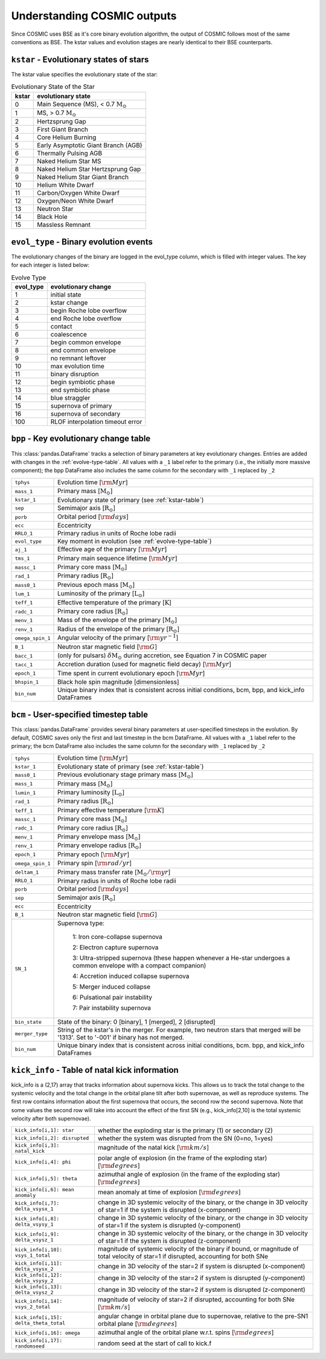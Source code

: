 .. _output_info:

############################
Understanding COSMIC outputs
############################

Since COSMIC uses BSE as it's core binary evolution algorithm, the output of COSMIC follows most of the same conventions as BSE. The kstar values and evolution stages are nearly identical to their BSE counterparts.

``kstar`` - Evolutionary states of stars
----------------------------------------

The kstar value specifies the evolutionary state of the star:

.. _kstar-table:

.. table:: Evolutionary State of the Star

    =====   ==================
    kstar   evolutionary state
    =====   ==================
    0       Main Sequence (MS), < 0.7 :math:`{\mathrm{M}_\odot}`
    1       MS, > 0.7 :math:`{\mathrm{M}_\odot}`
    2       Hertzsprung Gap
    3       First Giant Branch
    4       Core Helium Burning
    5       Early Asymptotic Giant Branch (AGB)
    6       Thermally Pulsing AGB
    7       Naked Helium Star MS
    8       Naked Helium Star Hertzsprung Gap
    9       Naked Helium Star Giant Branch
    10      Helium White Dwarf
    11      Carbon/Oxygen White Dwarf
    12      Oxygen/Neon White Dwarf
    13      Neutron Star
    14      Black Hole
    15      Massless Remnant
    =====   ==================

``evol_type`` - Binary evolution events
----------------------------------------

The evolutionary changes of the binary are logged in the evol_type column, which is filled with integer values. The key for each integer is listed below:

.. _evolve-type-table:

.. table:: Evolve Type

    =========   =====================
    evol_type   evolutionary change
    =========   =====================
    1           initial state
    2           kstar change
    3           begin Roche lobe overflow
    4           end Roche lobe overflow
    5           contact
    6           coalescence
    7           begin common envelope
    8           end common envelope
    9           no remnant leftover
    10          max evolution time
    11          binary disruption
    12          begin symbiotic phase
    13          end symbiotic phase
    14          blue straggler
    15          supernova of primary
    16          supernova of secondary
    100         RLOF interpolation timeout error
    =========   =====================


``bpp`` - Key evolutionary change table
---------------------------------------

This :class:`pandas.DataFrame` tracks a selection of binary parameters at key evolutionary changes.
Entries are added with changes in the :ref:`evolve-type-table`.
All values with a ``_1`` label refer to the primary (i.e., the initially more massive component); the bpp DataFrame also includes the same column for the secondary with ``_1`` replaced by ``_2``

================  =====================================================
``tphys``         Evolution time [:math:`{\rm{Myr}}`]
``mass_1``        Primary mass [:math:`{\mathrm{M}_\odot}`]
``kstar_1``       Evolutionary state of primary (see :ref:`kstar-table`)
``sep``           Semimajor axis [:math:`{\mathrm{R}_\odot}`]
``porb``          Orbital period [:math:`{\rm{days}}`]
``ecc``           Eccentricity
``RRLO_1``        Primary radius in units of Roche lobe radii
``evol_type``     Key moment in evolution (see :ref:`evolve-type-table`)
``aj_1``          Effective age of the primary [:math:`{\rm{Myr}}`]
``tms_1``         Primary main sequence lifetime [:math:`{\rm{Myr}}`]
``massc_1``       Primary core mass [:math:`{\mathrm{M}_\odot}`]
``rad_1``         Primary radius [:math:`{\mathrm{R}_\odot}`]
``mass0_1``       Previous epoch mass [:math:`{\mathrm{M}_\odot}`]
``lum_1``         Luminosity of the primary [:math:`{\mathrm{L}_\odot}`]
``teff_1``        Effective temperature of the primary [:math:`{\mathrm{K}}`]
``radc_1``        Primary core radius  [:math:`{\mathrm{R}_\odot}`]
``menv_1``        Mass of the envelope of the primary [:math:`{\mathrm{M}_\odot}`]
``renv_1``        Radius of the envelope of the primary [:math:`{\mathrm{R}_\odot}`]
``omega_spin_1``  Angular velocity of the primary [:math:`{\rm{yr}}^{-1}`]
``B_1``           Neutron star magnetic field [:math:`{\rm{G}}`]
``bacc_1``        (only for pulsars) :math:`\delta{\mathrm{M}_\odot}` during accretion, see Equation 7 in COSMIC paper
``tacc_1``        Accretion duration (used for magnetic field decay) [:math:`{\rm{Myr}}`]
``epoch_1``       Time spent in current evolutionary epoch [:math:`{\rm{Myr}}`]
``bhspin_1``      Black hole spin magnitude [dimensionless]
``bin_num``       Unique binary index that is consistent across initial conditions, bcm, bpp, and kick_info DataFrames
================  =====================================================



``bcm`` - User-specified timestep table
---------------------------------------

This :class:`pandas.DataFrame` provides several binary parameters at user-specified timesteps in the evolution.
By default, COSMIC saves only the first and last timestep in the bcm DataFrame.
All values with a ``_1`` label refer to the primary; the bcm DataFrame also includes the same column for the secondary with ``_1`` replaced by ``_2``

=================  =====================================================
``tphys``          Evolution time [:math:`\rm{Myr}`]
``kstar_1``        Evolutionary state of primary (see :ref:`kstar-table`)
``mass0_1``        Previous evolutionary stage primary mass [:math:`{\mathrm{M}_\odot}`]
``mass_1``         Primary mass [:math:`{\mathrm{M}_\odot}`]
``lumin_1``        Primary luminosity [:math:`{\mathrm{L}_\odot}`]
``rad_1``          Primary radius [:math:`{\mathrm{R}_\odot}`]
``teff_1``         Primary effective temperature [:math:`{\rm{K}}`]
``massc_1``        Primary core mass [:math:`{\mathrm{M}_\odot}`]
``radc_1``         Primary core radius [:math:`{\mathrm{R}_\odot}`]
``menv_1``         Primary envelope mass [:math:`{\mathrm{M}_\odot}`]
``renv_1``         Primary envelope radius [:math:`{\mathrm{R}_\odot}`]
``epoch_1``        Primary epoch [:math:`\rm{Myr}`]
``omega_spin_1``   Primary spin [:math:`\rm{rad/yr}`]
``deltam_1``       Primary mass transfer rate [:math:`{\mathrm{M}_\odot/\rm{yr}}`]
``RRLO_1``         Primary radius in units of Roche lobe radii
``porb``           Orbital period [:math:`\rm{days}`]
``sep``            Semimajor axis [:math:`\mathrm{R}_{\odot}`]
``ecc``            Eccentricity
``B_1``            Neutron star magnetic field [:math:`{\rm{G}}`]
``SN_1``           Supernova type:

                    1: Iron core-collapse supernova

                    2: Electron capture supernova

                    3: Ultra-stripped supernova (these happen whenever a He-star undergoes a common envelope with a compact companion)

                    4: Accretion induced collapse supernova

                    5: Merger induced collapse

                    6: Pulsational pair instability

                    7: Pair instability supernova
``bin_state``      State of the binary: 0 [binary], 1 [merged], 2 [disrupted]
``merger_type``    String of the kstar's in the merger. For example, two neutron stars that merged will be '1313'. Set to '-001' if binary has not merged. 
``bin_num``        Unique binary index that is consistent across initial conditions, bcm. bpp, and kick_info DataFrames
=================  =====================================================

``kick_info`` - Table of natal kick information
-----------------------------------------------

kick_info is a (2,17) array that tracks information about supernova
kicks. This allows us to track the total change to the systemic
velocity and the total change in the orbital plane tilt after both
supernovae, as well as reproduce systems.
The first row contains information about the first supernova that
occurs, the second row the second supernova.
Note that some values the second row will take into account the
effect of the first SN (e.g., kick_info[2,10] is the total systemic
velocity after both supernovae).

==========================================  ========================================================================================================================================
``kick_info[i,1]: star``                    whether the exploding star is the primary (1) or secondary (2)
``kick_info[i,2]: disrupted``               whether the system was disrupted from the SN (0=no, 1=yes)
``kick_info[i,3]: natal_kick``              magnitude of the natal kick [:math:`{\rm{km/s}}`]
``kick_info[i,4]: phi``                     polar angle of explosion (in the frame of the exploding star) [:math:`{\rm{degrees}}`]
``kick_info[i,5]: theta``                   azimuthal angle of explosion (in the frame of the exploding star) [:math:`{\rm{degrees}}`]
``kick_info[i,6]: mean anomaly``            mean anomaly at time of explosion [:math:`{\rm{degrees}}`]
``kick_info[i,7]: delta_vsysx_1``           change in 3D systemic velocity of the binary, or the change in 3D velocity of star=1 if the system is disrupted (x-component)
``kick_info[i,8]: delta_vsysy_1``           change in 3D systemic velocity of the binary, or the change in 3D velocity of star=1 if the system is disrupted (y-component)
``kick_info[i,9]: delta_vsysz_1``           change in 3D systemic velocity of the binary, or the change in 3D velocity of star=1 if the system is disrupted (z-component)
``kick_info[i,10]: vsys_1_total``           magnitude of systemic velocity of the binary if bound, or magnitude of total velocity of star=1 if disrupted, accounting for both SNe
``kick_info[i,11]: delta_vsysx_2``          change in 3D velocity of the star=2 if system is disrupted (x-component)
``kick_info[i,12]: delta_vsysy_2``          change in 3D velocity of the star=2 if system is disrupted (y-component)
``kick_info[i,13]: delta_vsysz_2``          change in 3D velocity of the star=2 if system is disrupted (z-component)
``kick_info[i,14]: vsys_2_total``           magnitude of velocity of star=2 if disrupted, accounting for both SNe [:math:`{\rm{km/s}}`]
``kick_info[i,15]: delta_theta_total``      angular change in orbital plane due to supernovae, relative to the pre-SN1 orbital plane [:math:`{\rm{degrees}}`]
``kick_info[i,16]: omega``                  azimuthal angle of the orbital plane w.r.t. spins [:math:`{\rm{degrees}}`]
``kick_info[i,17]: randomseed``             random seed at the start of call to kick.f

==========================================  ========================================================================================================================================

